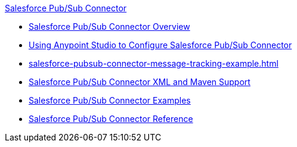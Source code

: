 .xref:index.adoc[Salesforce Pub/Sub Connector]
* xref:index.adoc[Salesforce Pub/Sub Connector Overview]
* xref:salesforce-pubsub-connector-studio.adoc[Using Anypoint Studio to Configure Salesforce Pub/Sub Connector]
* xref:salesforce-pubsub-connector-message-tracking-example.adoc[]
* xref:salesforce-pubsub-connector-xml-maven.adoc[Salesforce Pub/Sub Connector XML and Maven Support]
* xref:salesforce-pubsub-connector-examples.adoc[Salesforce Pub/Sub Connector Examples]
* xref:salesforce-pubsub-connector-reference.adoc[Salesforce Pub/Sub Connector Reference]
